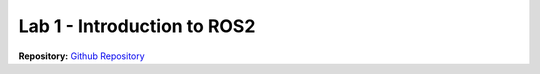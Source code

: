 .. _doc_lab1:


Lab 1 - Introduction to ROS2
=============================

| **Repository:** `Github Repository <https://github.com/f1tenth/f1tenth_lab1_template/tree/24f7320ebf1b9a325a2039d4208204da4454d1ab>`_ 


.. raw:: html
	
	<iframe frameborder="10" scrolling="yes" style="width:100%; height:2000px;" allow="clipboard-write" src="https://emgithub.com/iframe.html?target=https%3A%2F%2Fgithub.com%2Ff1tenth%2Ff1tenth_lab1_template%2Fblob%2F24f7320ebf1b9a325a2039d4208204da4454d1ab%2FREADME.md&style=default&type=markdown&showBorder=on&showLineNumbers=on&showFileMeta=on&showFullPath=on&showCopy=on"></iframe>
